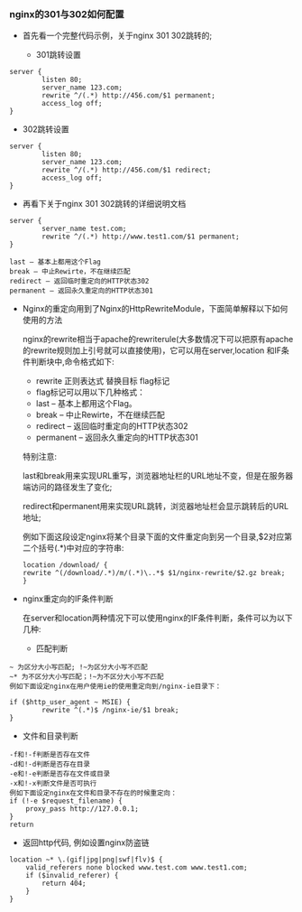 *** nginx的301与302如何配置

    - 首先看一个完整代码示例，关于nginx 301 302跳转的;

      - 301跳转设置
	#+BEGIN_EXAMPLE
	server {
            listen 80;
            server_name 123.com;
            rewrite ^/(.*) http://456.com/$1 permanent;
            access_log off;
	}
	#+END_EXAMPLE
      - 302跳转设置
	#+BEGIN_EXAMPLE
	server {
            listen 80;
            server_name 123.com;
            rewrite ^/(.*) http://456.com/$1 redirect;
            access_log off;
	}
	#+END_EXAMPLE
      - 再看下关于nginx 301 302跳转的详细说明文档
	#+BEGIN_EXAMPLE
	server {
            server_name test.com;
            rewrite ^/(.*) http://www.test1.com/$1 permanent;
	}
      
	last – 基本上都用这个Flag
	break – 中止Rewirte，不在继续匹配
	redirect – 返回临时重定向的HTTP状态302
	permanent – 返回永久重定向的HTTP状态301
	#+END_EXAMPLE
    
    - Nginx的重定向用到了Nginx的HttpRewriteModule，下面简单解释以下如何使用的方法

      nginx的rewrite相当于apache的rewriterule(大多数情况下可以把原有apache的rewrite规则加上引号就可以直接使用)，它可以用在server,location 和IF条件判断块中,命令格式如下:
      - rewrite 正则表达式 替换目标 flag标记
      - flag标记可以用以下几种格式：
      - last – 基本上都用这个Flag。
      - break – 中止Rewirte，不在继续匹配
      - redirect – 返回临时重定向的HTTP状态302
      - permanent – 返回永久重定向的HTTP状态301

      特别注意: 

      last和break用来实现URL重写，浏览器地址栏的URL地址不变，但是在服务器端访问的路径发生了变化;

      redirect和permanent用来实现URL跳转，浏览器地址栏会显示跳转后的URL地址;

      例如下面这段设定nginx将某个目录下面的文件重定向到另一个目录,$2对应第二个括号(.*)中对应的字符串:
      #+BEGIN_EXAMPLE
      location /download/ {
      rewrite ^(/download/.*)/m/(.*)\..*$ $1/nginx-rewrite/$2.gz break;
      }
      #+END_EXAMPLE

    - nginx重定向的IF条件判断

      在server和location两种情况下可以使用nginx的IF条件判断，条件可以为以下几种:

      - 匹配判断
	#+BEGIN_EXAMPLE
	~ 为区分大小写匹配; !~为区分大小写不匹配
	~* 为不区分大小写匹配；!~为不区分大小写不匹配
	例如下面设定nginx在用户使用ie的使用重定向到/nginx-ie目录下：

	if ($http_user_agent ~ MSIE) {
    	    rewrite ^(.*)$ /nginx-ie/$1 break;
	}
	#+END_EXAMPLE

      - 文件和目录判断
	#+BEGIN_EXAMPLE
	-f和!-f判断是否存在文件
	-d和!-d判断是否存在目录
	-e和!-e判断是否存在文件或目录
	-x和!-x判断文件是否可执行
	例如下面设定nginx在文件和目录不存在的时候重定向：
	if (!-e $request_filename) {
	    proxy_pass http://127.0.0.1;
	}
	return
	#+END_EXAMPLE

      - 返回http代码, 例如设置nginx防盗链
	#+BEGIN_EXAMPLE
	location ~* \.(gif|jpg|png|swf|flv)$ {
	    valid_referers none blocked www.test.com www.test1.com;
	    if ($invalid_referer) {
	        return 404;
	    }
	} 
	#+END_EXAMPLE
